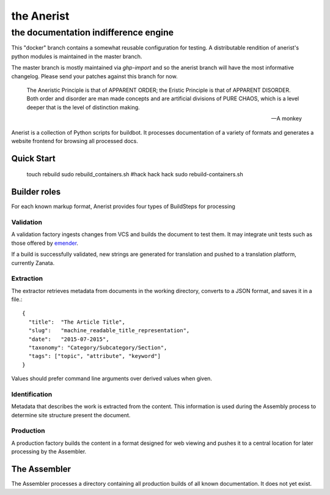 =============
 the Anerist
=============
---------------------------------------
 the documentation indifference engine
---------------------------------------

.. note: This project is under active development.  

This "docker" branch contains a somewhat reusable configuration for testing.  A distributable rendition of anerist's python modules is maintained in the master branch.  

The master branch is mostly maintained via `ghp-import` and so the anerist branch will have the most informative changelog.  Please send your patches against this branch for now.

    The Aneristic Principle is that of APPARENT ORDER; the Eristic
    Principle is that of APPARENT DISORDER. Both order and disorder are man made
    concepts and are artificial divisions of PURE CHAOS, which is a level deeper
    that is the level of distinction making.

    -- A monkey

Anerist is a collection of Python scripts for buildbot.  It processes documentation of a variety of formats and generates a website frontend for browsing all processed docs.

Quick Start
===========

  touch rebuild
  sudo rebuild_containers.sh
  #hack hack hack
  sudo rebuild-containers.sh

Builder roles
================

For each known markup format, Anerist provides four types of BuildSteps for processing

Validation
------------
A validation factory ingests changes from VCS and builds the document to test them.  It may integrate unit tests such as those offered by `emender <https://github.com/emender/emender>`_.

If a build is successfully validated, new strings are generated for translation and pushed to a translation platform, currently Zanata.

Extraction
-------------
The extractor retrieves metadata from documents in the working directory, converts to a JSON format, and saves it in a file.::

  {
    "title":  "The Article Title",
    "slug":   "machine_readable_title_representation",
    "date":   "2015-07-2015",
    "taxonomy": "Category/Subcategory/Section",
    "tags": ["topic", "attribute", "keyword"]
  }

Values should prefer command line arguments over derived values when given.

Identification
----------------
Metadata that describes the work is extracted from the content.  This information is used during the Assembly process to determine site structure present the document.

Production
------------
A production factory builds the content in a format designed for web viewing and pushes it to a central location for later processing by the Assembler.


The Assembler
===============
The Assembler processes a directory containing all production builds of all known documentation.  It does not yet exist.

